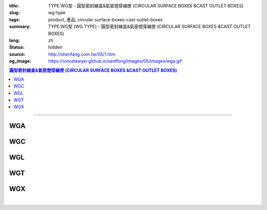 :title: TYPE:WG型 - 圓型密封線盒&氣密燈穿線匣 (CIRCULAR SURFACE BOXES &CAST OUTLET BOXES)
:slug: wg-type
:tags: product, 產品, circular-surface-boxes-cast-outlet-boxes
:summary: TYPE:WG型 (WG TYPE) - 圓型密封線盒&氣密燈穿線匣 (CIRCULAR SURFACE BOXES &CAST OUTLET BOXES)
:lang: zh
:status: hidden
:source: http://shenfang.com.tw/05/1.htm
:og_image: https://vincelawyer.github.io/santfong/images/05/images/wga.gif

.. contents:: 圓型密封線盒&氣密燈穿線匣 (CIRCULAR SURFACE BOXES &CAST OUTLET BOXES)

----

WGA
+++

.. image:: {filename}/images/05/images/wga.gif
   :name: http://shenfang.com.tw/05/images/WGA.gif
   :alt: product
   :class: img-fluid

WGC
+++

.. image:: {filename}/images/05/images/wgc.gif
   :name: http://shenfang.com.tw/05/images/WGC.gif
   :alt: product
   :class: img-fluid

WGL
+++

.. image:: {filename}/images/05/images/wgl.gif
   :name: http://shenfang.com.tw/05/images/WGL.gif
   :alt: product
   :class: img-fluid

WGT
+++

.. image:: {filename}/images/05/images/wgt.gif
   :name: http://shenfang.com.tw/05/images/WGT.gif
   :alt: product
   :class: img-fluid

WGX
+++

.. image:: {filename}/images/05/images/wgx.gif
   :name: http://shenfang.com.tw/05/images/WGX.gif
   :alt: product
   :class: img-fluid

|

.. image:: {filename}/images/05/images/17-wga-1.gif
   :name: http://shenfang.com.tw/05/images/17-WGA-1.gif
   :alt: product
   :class: img-fluid

.. raw:: html

  <p align="left" style="margin-top: 0; margin-bottom: 0"><font size="2">單位</font><font size="2" face="新細明體">:<span lang="en">±</span>3mm</font></p>
  <table border="1" cellspacing="0" style="border-collapse: collapse" bordercolor="#111111" width="100%" cellpadding="0" id="AutoNumber7" height="351">
    <tr>
      <td width="14%" height="42" bgcolor="#FFCCCC">
      <p style="margin-top: 2; margin-bottom: 0"><font size="1">&nbsp;&nbsp;&nbsp;&nbsp;&nbsp;&nbsp;&nbsp;&nbsp;&nbsp;&nbsp;&nbsp;&nbsp;&nbsp;&nbsp;&nbsp;&nbsp;&nbsp;&nbsp;&nbsp;&nbsp;&nbsp;&nbsp;&nbsp;&nbsp;&nbsp; 
      型 號</font></p>
      <p style="margin-top: 0; margin-bottom: 0"><font size="1">&nbsp;&nbsp;&nbsp;&nbsp;&nbsp;&nbsp;&nbsp;&nbsp;&nbsp;&nbsp;&nbsp;&nbsp;&nbsp; 
      尺 寸</font></p>
      <p style="margin-top: 4; margin-bottom: 0"><font size="1">&nbsp;&nbsp;&nbsp;&nbsp; 
      稱 呼</font></p>
      <p style="margin-top: -10; margin-bottom: 0">　</p>
      <p style="margin-top: -30; margin-bottom: 0"><font size="1">&nbsp;&nbsp;&nbsp;
      </font></p>
      <p style="margin-top: -30; margin-bottom: 0">　</p>
      <p style="margin-top: 0; margin-bottom: 0">　</td>
      <td width="14%" align="center" height="42" bgcolor="#FFCCCC">
      <p style="margin-top: 0; margin-bottom: 0"><font size="4" face="Arial">WG</font></p>
      <p style="margin-top: 0; margin-bottom: 0"><font size="4" face="Arial">1/2</font></td>
      <td width="14%" align="center" height="42" bgcolor="#FFCCCC">
      <p style="margin-top: 0; margin-bottom: 0"><font size="4" face="Arial">WG</font></p>
      <p style="margin-top: 0; margin-bottom: 0"><font size="4" face="Arial">3/4</font></td>
      <td width="14%" align="center" height="42" bgcolor="#FFCCCC">
      <p style="margin-top: 0; margin-bottom: 0"><font size="4" face="Arial">WG</font></p>
      <p style="margin-top: 0; margin-bottom: 0"><font size="4" face="Arial">1</font></td>
      <td width="14%" align="center" height="42" bgcolor="#FFCCCC">
      <p style="margin-top: 0; margin-bottom: 0"><font size="4" face="Arial">WG</font></p>
      <p style="margin-top: 0; margin-bottom: 0"><font size="4" face="Arial">1-1/4</font></td>
      <td width="15%" align="center" height="42" bgcolor="#FFCCCC">
      <p style="margin-top: 0; margin-bottom: 0"><font size="4" face="Arial">WG</font></p>
      <p style="margin-top: 0; margin-bottom: 0"><font size="4" face="Arial">1-1/2</font></td>
      <td width="15%" align="center" height="42" bgcolor="#FFCCCC">
      <p style="margin-top: 0; margin-bottom: 0"><font size="4" face="Arial">WG</font></p>
      <p style="margin-top: 0; margin-bottom: 0"><font size="4" face="Arial">2</font></td>
    </tr>
    <tr>
      <td width="14%" height="44" align="center"><font size="4" face="Arial">A</font></td>
      <td width="14%" align="center" height="44"><font face="Arial">89</font></td>
      <td width="14%" align="center" height="44"><font face="Arial">89</font></td>
      <td width="14%" align="center" height="44"><font face="Arial">100</font></td>
      <td width="14%" align="center" height="44"><font face="Arial">114</font></td>
      <td width="15%" align="center" height="44"><font face="Arial">114</font></td>
      <td width="15%" align="center" height="44"><font face="Arial">140</font></td>
    </tr>
    <tr>
      <td width="14%" height="44" align="center" bgcolor="#FFCCCC">
      <font size="4" face="Arial">P</font></td>
      <td width="14%" align="center" height="44" bgcolor="#FFCCCC">
      <font face="Arial">73</font></td>
      <td width="14%" align="center" height="44" bgcolor="#FFCCCC">
      <font face="Arial">73</font></td>
      <td width="14%" align="center" height="44" bgcolor="#FFCCCC">
      <font face="Arial">84</font></td>
      <td width="14%" align="center" height="44" bgcolor="#FFCCCC">
      <font face="Arial">96</font></td>
      <td width="15%" align="center" height="44" bgcolor="#FFCCCC">
      <font face="Arial">96</font></td>
      <td width="15%" align="center" height="44" bgcolor="#FFCCCC">
      <font face="Arial">122</font></td>
    </tr>
    <tr>
      <td width="14%" height="44" align="center"><font size="4" face="Arial">H</font></td>
      <td width="14%" align="center" height="44"><font face="Arial">41</font></td>
      <td width="14%" align="center" height="44"><font face="Arial">41</font></td>
      <td width="14%" align="center" height="44"><font face="Arial">45</font></td>
      <td width="14%" align="center" height="44"><font face="Arial">71</font></td>
      <td width="15%" align="center" height="44"><font face="Arial">71</font></td>
      <td width="15%" align="center" height="44"><font face="Arial">86</font></td>
    </tr>
    <tr>
      <td width="14%" height="44" align="center" bgcolor="#FFCCCC">
      <font size="4" face="Arial">L</font></td>
      <td width="14%" align="center" height="44" bgcolor="#FFCCCC">
      <font face="Arial">18</font></td>
      <td width="14%" align="center" height="44" bgcolor="#FFCCCC">
      <font face="Arial">20</font></td>
      <td width="14%" align="center" height="44" bgcolor="#FFCCCC">
      <font face="Arial">20</font></td>
      <td width="14%" align="center" height="44" bgcolor="#FFCCCC">
      <font face="Arial">25</font></td>
      <td width="15%" align="center" height="44" bgcolor="#FFCCCC">
      <font face="Arial">25</font></td>
      <td width="15%" align="center" height="44" bgcolor="#FFCCCC">
      <font face="Arial">25</font></td>
    </tr>
    <tr>
      <td width="14%" height="44" align="center"><font size="4" face="Arial">D</font></td>
      <td width="14%" align="center" height="44"><font face="Arial">28</font></td>
      <td width="14%" align="center" height="44"><font face="Arial">35</font></td>
      <td width="14%" align="center" height="44"><font face="Arial">42</font></td>
      <td width="14%" align="center" height="44"><font face="Arial">60</font></td>
      <td width="15%" align="center" height="44"><font face="Arial">60</font></td>
      <td width="15%" align="center" height="44"><font face="Arial">72</font></td>
    </tr>
    <tr>
      <td width="14%" height="44" align="center" bgcolor="#FFCCCC">
      <font size="4" face="Arial">S</font></td>
      <td width="14%" align="center" height="44" bgcolor="#FFCCCC">
      <font face="Arial">16</font></td>
      <td width="14%" align="center" height="44" bgcolor="#FFCCCC">
      <font face="Arial">22</font></td>
      <td width="14%" align="center" height="44" bgcolor="#FFCCCC">
      <font face="Arial">29</font></td>
      <td width="14%" align="center" height="44" bgcolor="#FFCCCC">
      <font face="Arial">45</font></td>
      <td width="15%" align="center" height="44" bgcolor="#FFCCCC">
      <font face="Arial">45</font></td>
      <td width="15%" align="center" height="44" bgcolor="#FFCCCC">
      <font face="Arial">56</font></td>
    </tr>
    <tr>
      <td width="14%" height="44" align="center"><font size="4" face="Arial">重量(g)</font></td>
      <td width="14%" align="center" height="44"><font face="Arial">525</font></td>
      <td width="14%" align="center" height="44"><font face="Arial">605</font></td>
      <td width="14%" align="center" height="44"><font face="Arial">1020</font></td>
      <td width="14%" align="center" height="44"><font face="Arial">1500</font></td>
      <td width="15%" align="center" height="44"><font face="Arial">1500</font></td>
      <td width="15%" align="center" height="44"><font face="Arial">1800</font></td>
    </tr>
  </table>

